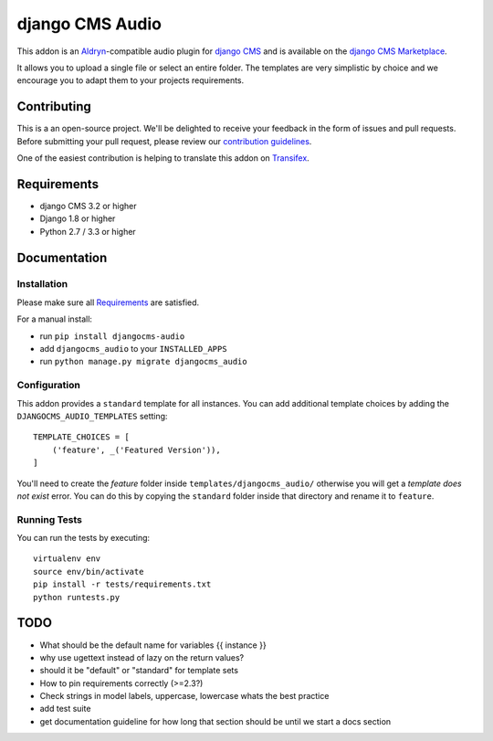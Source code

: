################
django CMS Audio
################


|pypi| |build| |coverage|


This addon is an `Aldryn <http://aldryn.com>`_-compatible audio plugin for
`django CMS <http://django-cms.org>`_ and is available on the
`django CMS Marketplace
<https://marketplace.django-cms.org/en/addons/browse/djangocms-googlemap/>`_.

It allows you to upload a single file or select an entire folder. The templates 
are very simplistic by choice and we encourage you to adapt them to your
projects requirements.

.. image:: preview.gif


Contributing
============

This is a an open-source project. We'll be delighted to receive your
feedback in the form of issues and pull requests. Before submitting your
pull request, please review our `contribution guidelines
<http://docs.django-cms.org/en/latest/contributing/index.html>`_.

One of the easiest contribution is helping to translate this addon on
`Transifex <https://www.transifex.com/projects/p/djangocms-audio/>`_.


Requirements
============

* django CMS 3.2 or higher
* Django 1.8 or higher
* Python 2.7 / 3.3 or higher


Documentation
=============


Installation
------------

Please make sure all `Requirements`_ are satisfied.

For a manual install:

* run ``pip install djangocms-audio``
* add ``djangocms_audio`` to your ``INSTALLED_APPS``
* run ``python manage.py migrate djangocms_audio``


Configuration
-------------

This addon provides a ``standard`` template for all instances. You can add
additional template choices by adding the ``DJANGOCMS_AUDIO_TEMPLATES``
setting::

    TEMPLATE_CHOICES = [
        ('feature', _('Featured Version')),
    ]

You'll need to create the `feature` folder inside ``templates/djangocms_audio/``
otherwise you will get a *template does not exist* error. You can do this by
copying the ``standard`` folder inside that directory and rename it to
``feature``.


Running Tests
-------------

You can run the tests by executing::

    virtualenv env
    source env/bin/activate
    pip install -r tests/requirements.txt
    python runtests.py


.. |pypi| image:: https://badge.fury.io/py/djangocms-audio.svg
    :target: http://badge.fury.io/py/djangocms-audio
.. |build| image:: https://travis-ci.org/divio/djangocms-audio.svg?branch=master
    :target: https://travis-ci.org/divio/djangocms-video
.. |coverage| image:: https://coveralls.io/repos/github/divio/djangocms-audio/badge.svg?branch=master
    :target: https://coveralls.io/github/divio/djangocms-audio?branch=master


TODO
====

- What should be the default name for variables {{ instance }}
- why use ugettext instead of lazy on the return values?
- should it be "default" or "standard" for template sets
- How to pin requirements correctly (>=2.3?)
- Check strings in model labels, uppercase, lowercase whats the best practice
- add test suite
- get documentation guideline for how long that section should be until
  we start a docs section
